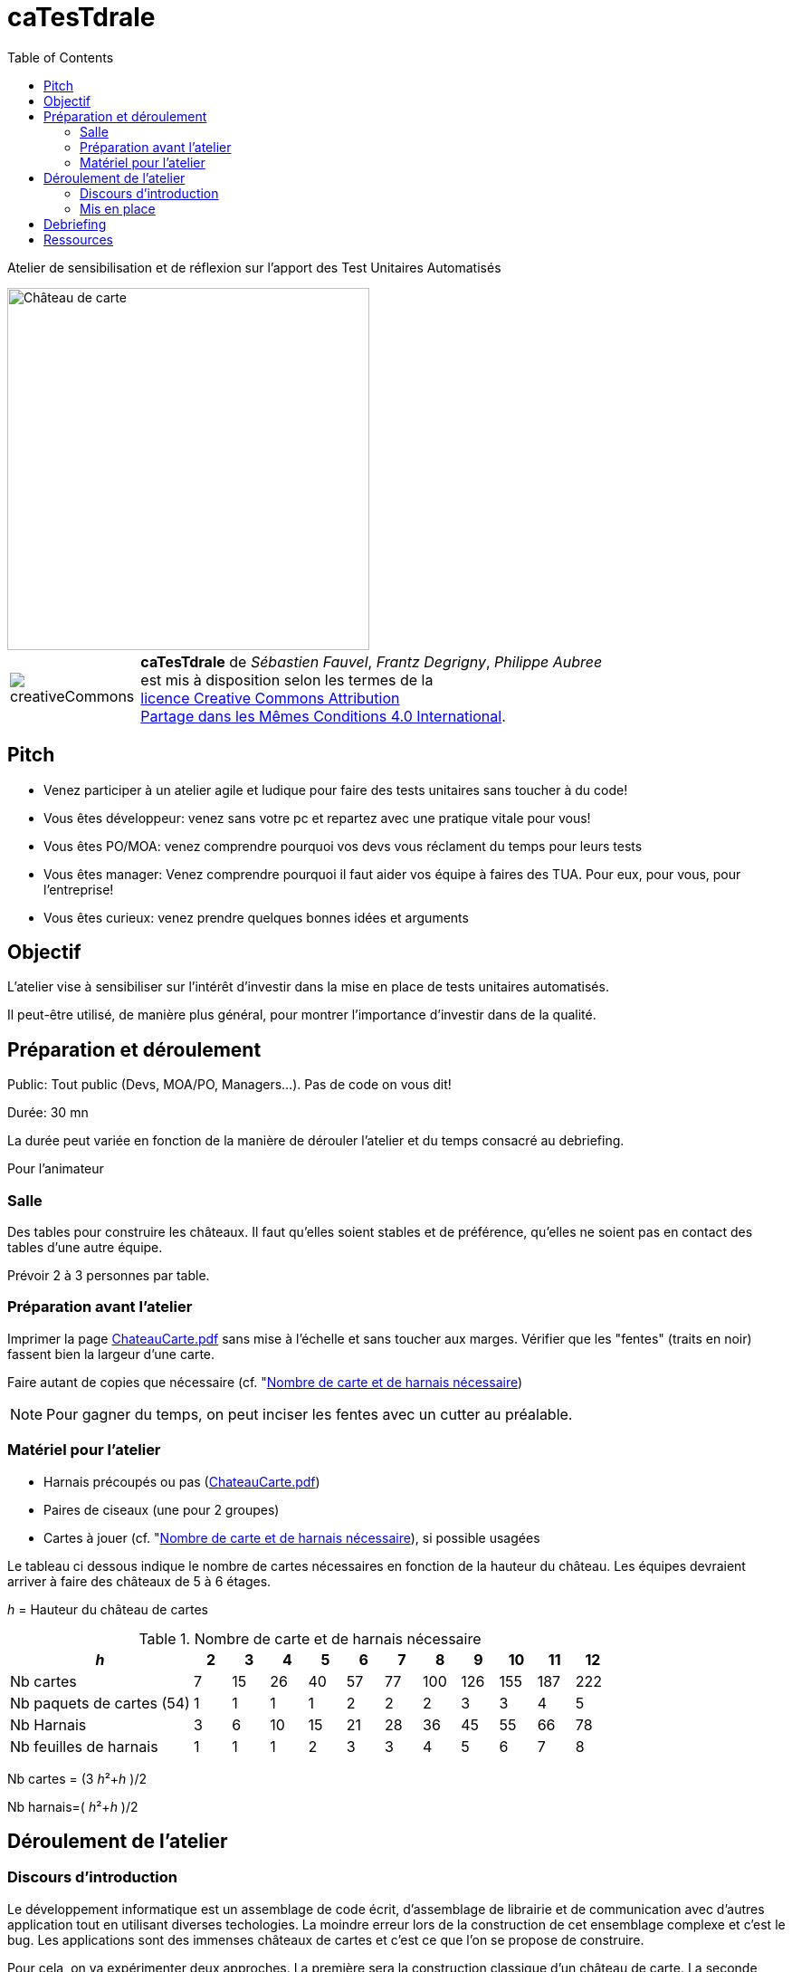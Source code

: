 
= caTesTdrale
:toc: left
:imagesdir: ./images

====
Atelier de sensibilisation et de réflexion sur l'apport des Test Unitaires Automatisés
====


image::AgileGrenoble2017.png[alt=Château de carte,width=400,align=center]

[.licence,cols="2,10"]
|====
| image:creativeCommons.png[] | *caTesTdrale* de _Sébastien Fauvel_, _Frantz Degrigny_, _Philippe Aubree_ +
est mis à disposition selon les termes de la +
https://creativecommons.org/licenses/by-sa/4.0/[licence Creative Commons Attribution +
Partage dans les Mêmes Conditions 4.0 International].
|====


== Pitch

- Venez participer à un atelier agile et ludique pour faire des tests unitaires sans toucher à du code!

- Vous êtes développeur: venez sans votre pc et repartez avec une pratique vitale pour vous!

- Vous êtes PO/MOA: venez comprendre pourquoi vos devs vous réclament du temps pour leurs tests

- Vous êtes manager: Venez comprendre pourquoi il faut aider vos équipe à faires des TUA. Pour eux, pour vous, pour l’entreprise!

- Vous êtes curieux: venez prendre quelques bonnes idées et arguments

== Objectif

L'atelier vise à sensibiliser sur l'intérêt d'investir dans la mise en place de tests unitaires automatisés. 

Il peut-être utilisé, de manière plus général, pour montrer l'importance d'investir dans de la qualité.


== Préparation et déroulement

Public: Tout public (Devs, MOA/PO, Managers…). Pas de code on vous dit!

Durée: 30 mn

La durée peut variée en fonction de la manière de dérouler l’atelier et du temps consacré au debriefing.

Pour l’animateur

=== Salle

Des tables pour construire les châteaux. 
Il faut qu’elles soient stables et de préférence, qu'elles ne soient pas en contact des tables d’une autre équipe.

Prévoir 2 à 3 personnes par table.

=== Préparation avant l’atelier

Imprimer la page https://catestdrale.github.io/chateauCarte.pdf[ChateauCarte.pdf] sans mise à l'échelle et sans toucher aux marges.
Vérifier que les "fentes" (traits en noir) fassent bien la largeur d'une carte.

Faire autant de copies que nécessaire (cf. "<<ref-calcul>>)

[NOTE] 
Pour gagner du temps, on peut inciser les fentes avec un cutter au préalable.


// TODO: Faire un schéma pour expliquer comment faire.


=== Matériel pour l’atelier

- Harnais précoupés ou pas (https://catestdrale.github.io/chateauCarte.pdf[ChateauCarte.pdf])

- Paires de ciseaux (une pour 2 groupes)

- Cartes à jouer (cf. "<<ref-calcul>>), si possible usagées

Le tableau ci dessous indique le nombre de cartes nécessaires en fonction de la hauteur du château.
Les équipes devraient arriver à faire des châteaux de 5 à 6 étages.

_h_ = Hauteur du château de cartes

[[ref-calcul]]
.Nombre de carte et de harnais nécessaire
[cols="5,1,1,1,1,1,1,1,1,1,1,1",options="header"]
|====
| _h_ | 2| 3 | 4 | 5 | 6 | 7 | 8 | 9 | 10 | 11 | 12
| Nb cartes | 7 | 15 | 26 | 40 | 57 | 77 | 100 | 126 | 155 | 187 | 222
| Nb paquets de cartes (54) | 1 | 1 | 1 | 1 | 2 | 2 | 2 | 3 | 3 | 4 | 5
| Nb Harnais | 3 | 6 | 10 | 15 | 21 | 28 | 36 | 45 | 55 | 66 | 78
| Nb feuilles de harnais | 1 | 1 | 1 | 2 | 3 | 3 | 4 | 5 | 6 | 7 | 8
|====

Nb cartes = (3 _h_²+_h_ )/2

Nb harnais=( _h_²+_h_ )/2

== Déroulement de l’atelier

=== Discours d'introduction

Le développement informatique est un assemblage de code écrit, d'assemblage de librairie et de communication avec d'autres application tout en utilisant diverses techologies. 
La moindre erreur lors de la construction de cet ensemblage complexe et c'est le bug. 
Les applications sont des immenses châteaux de cartes et c'est ce que l'on se propose de construire.

Pour cela, on va expérimenter deux approches.
La première sera la construction classique d'un château de carte.
La seconde propose de mettre en place des tests unitaires.

L'objectif sera de former le plus haut château de carte.
Un étage est comptabilisé s'il est complet.

=== Mis en place

Montrer ce que l’on appelle un test (un harnais) et faire une démo de sa mis en oeuvre.

On peut opter pour deux formats différents:

. Séparer les équipes avec certains faisant des tests et d'autres pas. La séparation peut être selon le volontariat où e fonction des tables où ce sont placés les gens.
. Dérouler l'exercice pour tout le monde sans test puis rejouer l'exercice avec les tests. 
Il est intéressant de noter la hauteur obtenue à chaque itération pour pouvoir comparer les résultats entre les deux approches.


Distribuer le matériel si ce n'est pas déjà fait et déclencher le chronomètre pour une itération d'1 minute.

A la fin de l’itération, faire un rapide tour de l’avancement de chaque équipe. 

Faire au moins 5 itérations. Il est probable que les équipes sans tests jettent l'éponge avant cela.

On peut continuer "pour le fun" en proposant aux équipes sans test de commencer à les mettre en oeuvre ou on peut les faire rejoindre une équipe faisant des tests.
La compétition continue alors entre les équipes.

Pour appuyer la prise de consiscience des avantages des tests automatisés, on peut proposer de faire un refactoring sur notre château:

. retourner les cartes formant les plateaux (aucune modification des tests nécessaire).

. enlever les cartes représentant des "têtes" (légère modification des tests)

. changer les cartes avec des formats plus ou moins large (nécessité de refaire les tests).

== Debriefing

A l'issue de l'atelier, il est bien de prendre le temps de faire un débriefing.

On peut commencer par demander la manière dont les personnes ont vécues l'atelier et faire le parallèle avec ce qu'ils vivent dans leur travail.

L'idée générale qui se dégage est la notion d'investissement que représentent les tests. 
Voici quelques éléments sur lesquels on peut discuter:

- Sans tests, on va (beaucoup) plus vite au début mais cela ne dure pas. 
On peut faire le lien avec la courbe décrite en extreme programming et qui cherche à avoir un coût des évolutions constant dans le temps là où il est généralement exponentiel.

- Quel risque prend t-on sur l'avenir du code à développer sans test ?

- L’absence de tests donne un sentiment de challenge. 
Il est nécessaire d'être extrêment concentré pour mettre au point une solution.
Avec les tests le travail est plus simple et plus rébarbatif.
Cela peut donner l'impression d'avancer moins vite mais le progrès est constant.

- Imaginons que l'on nous fournisse un château de cartes de 3 étages déjà fait et sur lequel on nous demande d'ajouter un étage. 
Préféreriez vous partir d’un château de 3 étages sans tests (partir d’un code sans tests) ou uniquement des tests coupés/pliés (les tests sans le code) ? 
Qu’est ce qui a le plus de valeur ?

- En cas de destruction du château (restructuration), combien de temps cela prend il à le reconstruire avec/sans tests ?


== Ressources

* https://catestdrale.github.io/catestdrale.pdf[Version pdf des instructions]

* Harnais https://catestdrale.github.io/chateauCarte.pdf[PDF] ou https://catestdrale.github.io/chateauCarte.xlsx[XLSX] ou https://catestdrale.github.io/chateauCarte.ods[ODS]

